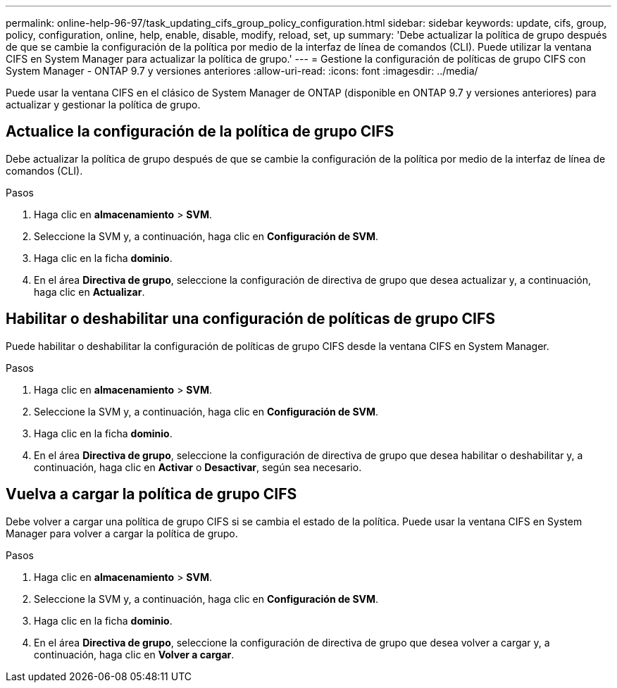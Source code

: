 ---
permalink: online-help-96-97/task_updating_cifs_group_policy_configuration.html 
sidebar: sidebar 
keywords: update, cifs, group, policy, configuration, online, help, enable, disable, modify, reload, set, up 
summary: 'Debe actualizar la política de grupo después de que se cambie la configuración de la política por medio de la interfaz de línea de comandos (CLI). Puede utilizar la ventana CIFS en System Manager para actualizar la política de grupo.' 
---
= Gestione la configuración de políticas de grupo CIFS con System Manager - ONTAP 9.7 y versiones anteriores
:allow-uri-read: 
:icons: font
:imagesdir: ../media/


[role="lead"]
Puede usar la ventana CIFS en el clásico de System Manager de ONTAP (disponible en ONTAP 9.7 y versiones anteriores) para actualizar y gestionar la política de grupo.



== Actualice la configuración de la política de grupo CIFS

Debe actualizar la política de grupo después de que se cambie la configuración de la política por medio de la interfaz de línea de comandos (CLI).

.Pasos
. Haga clic en *almacenamiento* > *SVM*.
. Seleccione la SVM y, a continuación, haga clic en *Configuración de SVM*.
. Haga clic en la ficha *dominio*.
. En el área *Directiva de grupo*, seleccione la configuración de directiva de grupo que desea actualizar y, a continuación, haga clic en *Actualizar*.




== Habilitar o deshabilitar una configuración de políticas de grupo CIFS

Puede habilitar o deshabilitar la configuración de políticas de grupo CIFS desde la ventana CIFS en System Manager.

.Pasos
. Haga clic en *almacenamiento* > *SVM*.
. Seleccione la SVM y, a continuación, haga clic en *Configuración de SVM*.
. Haga clic en la ficha *dominio*.
. En el área *Directiva de grupo*, seleccione la configuración de directiva de grupo que desea habilitar o deshabilitar y, a continuación, haga clic en *Activar* o *Desactivar*, según sea necesario.




== Vuelva a cargar la política de grupo CIFS

Debe volver a cargar una política de grupo CIFS si se cambia el estado de la política. Puede usar la ventana CIFS en System Manager para volver a cargar la política de grupo.

.Pasos
. Haga clic en *almacenamiento* > *SVM*.
. Seleccione la SVM y, a continuación, haga clic en *Configuración de SVM*.
. Haga clic en la ficha *dominio*.
. En el área *Directiva de grupo*, seleccione la configuración de directiva de grupo que desea volver a cargar y, a continuación, haga clic en *Volver a cargar*.

